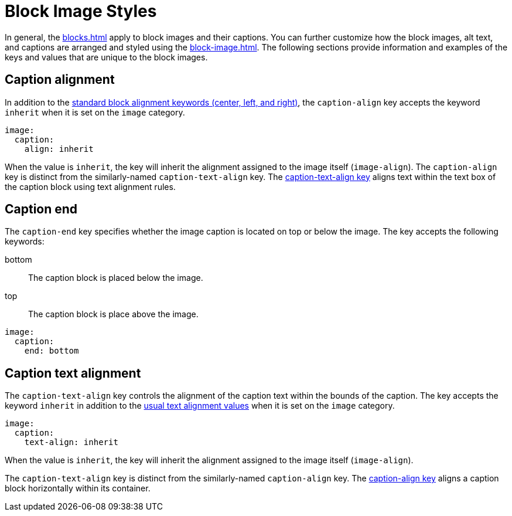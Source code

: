 = Block Image Styles
:description: In addition to the general block and caption keys, the theming language provides keys for arranging and styling block images, alt text, and image captions.

In general, the xref:blocks.adoc[] apply to block images and their captions.
You can further customize how the block images, alt text, and captions are arranged and styled using the xref:block-image.adoc[].
The following sections provide information and examples of the keys and values that are unique to the block images.

[#caption-align]
== Caption alignment

In addition to the xref:blocks.adoc#align[standard block alignment keywords (center, left, and right)], the `caption-align` key accepts the keyword `inherit` when it is set on the `image` category.

[,yaml]
----
image:
  caption:
    align: inherit
----

When the value is `inherit`, the key will inherit the alignment assigned to the image itself (`image-align`).
The `caption-align` key is distinct from the similarly-named `caption-text-align` key.
The <<caption-text-align,caption-text-align key>> aligns text within the text box of the caption block using text alignment rules.

[#end]
== Caption end

The `caption-end` key specifies whether the image caption is located on top or below the image.
The key accepts the following keywords:

bottom:: The caption block is placed below the image.
top:: The caption block is place above the image.

[,yaml]
----
image:
  caption:
    end: bottom
----

[#caption-text-align]
== Caption text alignment

The `caption-text-align` key controls the alignment of the caption text within the bounds of the caption.
The key accepts the keyword `inherit` in addition to the xref:text.adoc#text-align[usual text alignment values] when it is set on the `image` category.

[,yaml]
----
image:
  caption:
    text-align: inherit
----

When the value is `inherit`, the key will inherit the alignment assigned to the image itself (`image-align`).

The `caption-text-align` key is distinct from the similarly-named `caption-align` key.
The <<caption-align,caption-align key>> aligns a caption block horizontally within its container.

